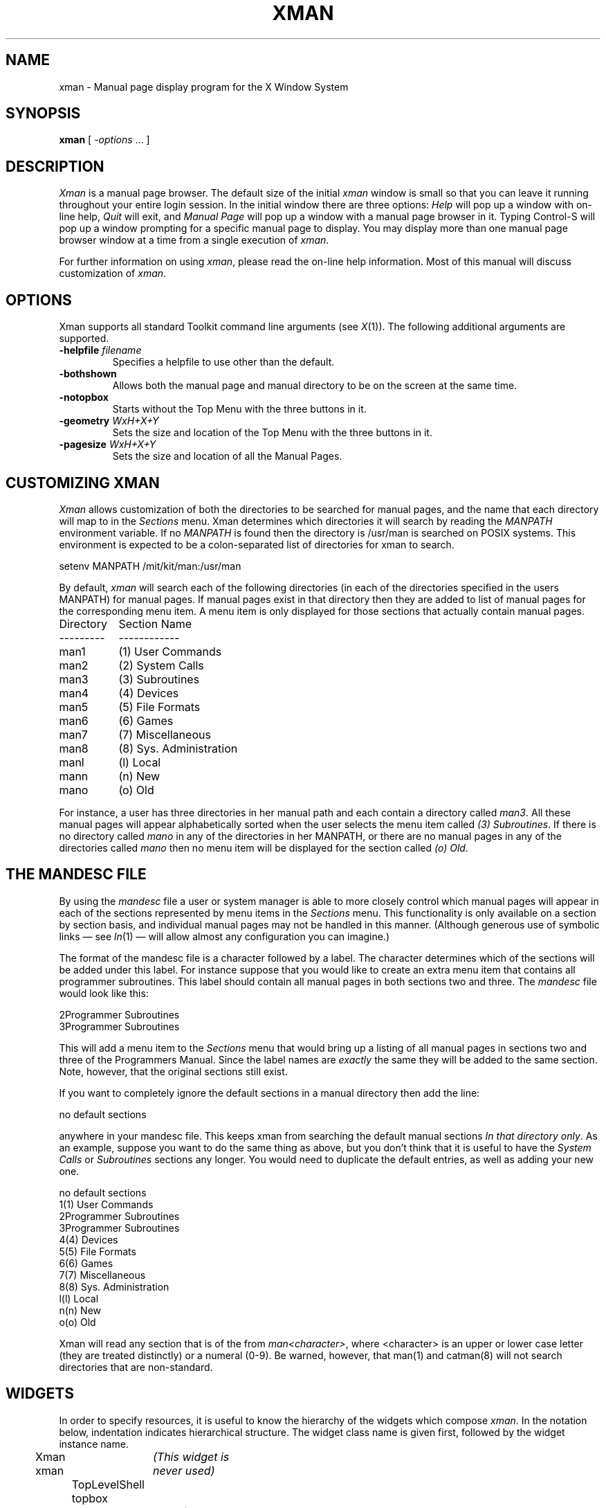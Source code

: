 .\" $XConsortium$
.TH XMAN 1 "Release 5" "X Version 11"
.SH NAME
xman \- Manual page display program for the X Window System
.SH SYNOPSIS
.B xman
[
.I \-options
\&.\|.\|. ]
.SH DESCRIPTION
.I Xman
is a manual page browser.  The default size of the initial \fIxman\fP
window is small so that you can leave it running throughout your entire login
session.  In the initial window there are three options:
\fIHelp\fP will pop up a window with on-line help, \fIQuit\fP will
exit, and \fIManual Page\fP will pop up a window with a manual page
browser in it.
Typing Control-S will pop up a window prompting for a specific manual
page to display.
You may display more than one manual page browser window at a time
from a single execution of \fIxman\fP.
.PP
For further information on using \fIxman\fP, please read the on-line
help information.  Most of this manual will discuss
customization of \fIxman\fP.
.SH "OPTIONS"
.PP
Xman supports all standard Toolkit command line arguments (see
\fIX\fP(1)).  The following additional arguments are supported.
.sp
.IP "\fB\-helpfile\fP \fIfilename\fP"
Specifies a helpfile to use other than the default.
.IP \fB\-bothshown\fP
Allows both the manual page and manual directory to be on the screen at
the same time.
.IP \fB\-notopbox\fP
Starts without the Top Menu with the three buttons in it.
.IP "\fB\-geometry\fP \fIWxH+X+Y\fP"
Sets the size and location of the Top Menu with the three buttons in it.
.IP "\fB\-pagesize\fP \fIWxH+X+Y\fP"
Sets the size and location of all the Manual Pages.
.SH "CUSTOMIZING XMAN"
.PP
.I Xman
allows customization of both the directories to be searched for manual pages,
and the name that each directory will map to in the \fISections\fP
menu.  Xman determines which directories it will
search by reading the \fIMANPATH\fP environment variable.  If no
\fIMANPATH\fP is found then the directory is /usr/man is searched on
POSIX systems.  This environment
is expected to be a colon-separated list of directories for xman to search.
.sp
.nf
setenv MANPATH /mit/kit/man:/usr/man
.fi
.PP
By default,
.I xman
will search each of the following directories (in each of the directories 
specified in the users MANPATH) for manual pages.  If manual pages exist
in that directory then they are added to list of manual pages for 
the corresponding menu item.
A menu item is only displayed for those sections that actually contain
manual pages.
.ta 1.5i
.nf

Directory	Section Name
---------	------------
man1	(1) User Commands
man2	(2) System Calls
man3	(3) Subroutines
man4	(4) Devices
man5	(5) File Formats
man6	(6) Games       
man7	(7) Miscellaneous
man8	(8) Sys. Administration
manl	(l) Local
mann	(n) New
mano	(o) Old

.fi     
For instance, a user has three directories in her manual path and each
contain a directory called \fIman3\fP.  All these manual pages will appear
alphabetically sorted when the user selects the menu item called
\fI(3) Subroutines\fP.  If there is no directory called \fImano\fP in
any of the directories in her MANPATH, or there are no manual pages
in any of the directories called \fImano\fP then no menu item will be
displayed for the section called \fI(o) Old\fP.
.SH "THE MANDESC FILE"        
.PP
By using the \fImandesc\fP file a user or system manager is able to 
more closely control which manual pages will appear in each of the sections
represented by menu items in the \fISections\fP menu.  This 
functionality is only available on a section by section basis, and individual
manual pages may not be handled in this manner.
(Although generous use of 
symbolic links \(em see \fIln\fP(1) \(em will allow
almost any configuration you can imagine.)
.PP
The format of the mandesc file is a character followed by a label.  The
character determines which of the sections will be added under this label.
For instance suppose that you would like to create an extra menu item that 
contains all programmer subroutines.  This label should contain all manual
pages in both sections two and three.  The \fImandesc\fP file
would look like this:
.nf     
        
2Programmer Subroutines
3Programmer Subroutines

.fi
This will add a menu item to the \fISections\fP menu that would
bring up a listing of all manual pages in sections two and three of
the Programmers Manual.  Since the label names are \fIexactly\fP the
same they will be added to the same section. Note, however, that the
original sections still exist.
.PP
If you want to completely ignore the default sections in a manual directory
then add the line:
.nf

no default sections

.fi
anywhere in your mandesc file.  This keeps xman from searching
the default manual sections \fIIn that directory only\fP.  As an example,
suppose you want to do the same thing as above, but you don't think that
it is useful to have the \fISystem Calls\fP or \fISubroutines\fP sections
any longer.  You would need to duplicate the default entries, as well as
adding your new one.
.nf

no default sections
1(1) User Commands
2Programmer Subroutines
3Programmer Subroutines
4(4) Devices
5(5) File Formats
6(6) Games
7(7) Miscellaneous
8(8) Sys. Administration
l(l) Local
n(n) New
o(o) Old

.fi
Xman will read any section that is of the from \fIman<character>\fP, where
<character> is an upper or lower case letter (they are treated distinctly) or
a numeral (0-9).  Be warned, however, that man(1) and catman(8) will 
not search directories that are non-standard.
.SH WIDGETS
In order to specify resources, it is useful to know the hierarchy of
the widgets which compose \fIxman\fR.  In the notation below,
indentation indicates hierarchical structure.  The widget class name
is given first, followed by the widget instance name.
.sp
.nf
.ta .5i 1.0i 1.5i 2.0i 2.5i 3.0i 3.5i
Xman xman	\fI(This widget is never used)\fP
	TopLevelShell  topbox
		Form  form
			Label  topLabel
			Command  helpButton
			Command  quitButton
			Command  manpageButton
		TransientShell  search
			DialogWidgetClass  dialog
				Label  label
				Text  value
				Command  manualPage
				Command  apropos
				Command  cancel
		TransientShell  pleaseStandBy
			Label  label
	TopLevelShell  manualBrowser
		Paned  Manpage_Vpane
			Paned  horizPane
				MenuButton  options
				MenuButton  sections
				Label  manualBrowser
			Viewport  directory
				List  directory	
				List  directory	
				.
				. (one for each section, 
				.  created on the fly)
				.
			ScrollByLine  manualPage
		SimpleMenu  optionMenu
			SmeBSB  displayDirectory
			SmeBSB  displayManualPage
			SmeBSB  help
			SmeBSB  search
			SmeBSB  showBothScreens
			SmeBSB  removeThisManpage
			SmeBSB  openNewManpage
			SmeBSB  showVersion
			SmeBSB  quit
		SimpleMenu  sectionMenu
			SmeBSB  <name of section>
			 	.
				. (one for each section)
				.
		TransientShell  search
			DialogWidgetClass  dialog
				Label  label
				Text  value
				Command  manualPage
				Command  apropos
				Command  cancel
		TransientShell  pleaseStandBy
			Label  label
		TransientShell  likeToSave
			Dialog  dialog
				Label  label
				Text  value
				Command  yes
				Command  no
	TopLevelShell  help
		Paned  Manpage_Vpane
			Paned  horizPane
				MenuButton  options
				MenuButton  sections
				Label  manualBrowser
			ScrollByLine  manualPage
		SimpleMenu  optionMenu
			SmeBSB  displayDirectory
			SmeBSB  displayManualPage
			SmeBSB  help
			SmeBSB  search
			SmeBSB  showBothScreens
			SmeBSB  removeThisManpage
			SmeBSB  openNewManpage
			SmeBSB  showVersion
			SmeBSB  quit

.fi
.SH "APPLICATION RESOURCES"
\fIxman\fP has the following application-specific resources which allow
customizations unique to \fIxman\fP.
.PP
.TP 18
\fBmanualFontNormal\fP (Class \fBFont\fP)
The font to use for normal text in the manual pages.
.TP 18
\fBmanualFontBold\fP (Class \fBFont\fP)
The font to use for bold text in the manual pages.
.TP 18
\fBmanualFontItalic\fP (Class \fBFont\fP)
The font to use for italic text in the manual pages.
.TP 18
\fBdirectoryFontNormal\fP (Class \fBFont\fP)
The font to use for the directory text.
.TP 18
\fBbothShown\fP (Class \fBBoolean\fP)
Either `true' or `false,' specifies whether or not you want both the
directory and the manual page shown at start up.
.TP 18
\fBdirectoryHeight\fP (Class \fBDirectoryHeight\fP)
The height in pixels of the directory, when the directory and the manual page
are shown simultaneously.
.TP 18
\fBtopCursor\fP (Class \fBCursor\fP)
The cursor to use in the top box.
.TP 18
\fBhelpCursor\fP (Class \fBCursor\fP)
The cursor to use in the help window.
.TP 18
\fBmanpageCursor\fP (Class \fBCursor\fP)
The cursor to use in the manual page window.
.TP 18
\fBsearchEntryCursor\fP (Class \fBCursor\fP)
The cursor to use in the search entry text widget.
.TP 18
\fBpointerColor\fP (Class \fBForeground\fP)
This is the color of all the cursors (pointers) specified above.  The
name was chosen to be compatible with xterm.
.TP 18 
\fBhelpFile\fP  (Class \fBFile\fP)
Use this rather than the system default helpfile.
.TP 18
\fBtopBox\fP (Class \fBBoolean\fP)
Either `true' or `false,' determines whether the top box (containing
the help, quit and manual page buttons) or a manual page is put on the screen
at start-up.  The default is true.
.TP 18
\fBverticalList\fP (Class \fBBoolean\fP)
Either `true' or `false,' determines whether the directory listing is 
vertically or horizontally organized.  The default is horizontal (false).
.SH "GLOBAL ACTIONS"
\fIXman\fP defines all user interaction through global actions.  This allows
the user to modify the translation table of any widget, and bind any event
to the new user action.  The list of actions supported by \fIxman\fP are:
.TP 1.5i
.B GotoPage(\fIpage\fB) 
When used in a manual page display window this will allow the user to
move between a directory and manual page display.  The \fIpage\fP argument can
be either \fBDirectory\fP or \fBManualPage\fP.
.TP 1.5i
.B Quit()
This action may be used anywhere, and will exit xman.
.TP 1.5i
.B Search(\fItype\fB, \fIaction\fB)
Only useful when used in a search popup, this action will cause the search
widget to perform the named search type on the string in the search popup's
value widget. This action will also pop down the search widget. The
\fItype\fP argument can be either \fBApropos\fP, \fBManpage\fP or
\fBCancel\fP.  If an \fIaction\fP of \fBOpen\fP is specified then xman
will open a new manual page to display the results of the search, otherwise
xman will attempt to display the results in the parent of the search popup.
.TP 1.5i
.B PopupHelp()
This action may be used anywhere, and will popup the help widget.
.TP 1.5i
.B PopupSearch()
This action may be used anywhere except in a help window.  It will cause
the search popup to become active and visible on the screen, allowing
the user search for a manual page.
.TP 1.5i
.B CreateNewManpage()
This action may be used anywhere, and will create a new manual page
display window.
.TP 1.5i
.B RemoveThisManpage()
This action may be used in any manual page or help display window.  When
called it will remove the window, and clean up all resources
associated with it.
.TP 1.5i
.B SaveFormattedPage(\fIaction\fP)
This action can only be used in the \fBlikeToSave\fP popup widget, and
tells xman whether to \fBSave\fP or \fBCancel\fP a save of the 
manual page that has just been formatted.
.TP 1.5i
.B ShowVersion()
This action may be called from any manual page or help display window, and
will cause the informational display line to show the current version
of xman.
.SH FILES
.IP "\fI<manpath directory>\fP/man<\fIcharacter\fP>" 2.5i
.IP "\fI<manpath directory>\fP/cat<\fIcharacter\fP>" 
.IP "\fI<manpath directory>\fP/mandesc" 
.IP /usr/lib/X11/app-defaults/Xman
specifies required resources
.IP /tmp
.I Xman
creates temporary files in /tmp for all unformatted man pages and all apropos
searches.
.SH "SEE ALSO"
.IR X (1),
.IR man (1),
.IR apropos (1),
.IR catman (8),
.I "Athena Widget Set"
.SH ENVIRONMENT
.TP 1.5i
.B DISPLAY 
the default host and display to use.
.TP 1.5i
.B MANPATH
the search path for manual pages.  Directories are separated by
colons (e.g. /usr/man:/mit/kit/man:/foo/bar/man).
.TP 1.5i
.B XENVIRONMENT
to get the name of a resource file that overrides the global resources
stored in the RESOURCE_MANAGER property.
.TP 1.5i
.B XAPPLRESDIR
A string that will have ``Xman'' appended to it.  This string will be
the full path name of a user app-defaults file to be merged into the
resource database after the system app-defaults file, and before
the resources that are attached to the display.
.SH COPYRIGHT
Copyright 1988 by Massachusetts Institute of Technology.
.br
See \fIX(1)\fP for a full statement of rights and permissions.
.SH AUTHORS
Chris Peterson, MIT X Consortium from the V10 version written by Barry
Shein formerly of Boston University.
